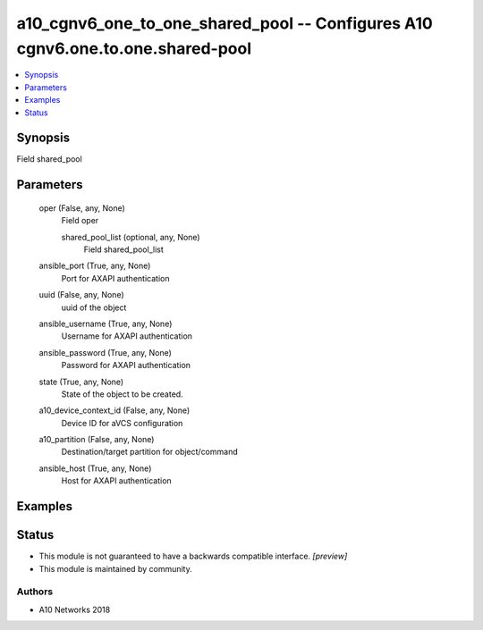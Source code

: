 .. _a10_cgnv6_one_to_one_shared_pool_module:


a10_cgnv6_one_to_one_shared_pool -- Configures A10 cgnv6.one.to.one.shared-pool
===============================================================================

.. contents::
   :local:
   :depth: 1


Synopsis
--------

Field shared_pool






Parameters
----------

  oper (False, any, None)
    Field oper


    shared_pool_list (optional, any, None)
      Field shared_pool_list



  ansible_port (True, any, None)
    Port for AXAPI authentication


  uuid (False, any, None)
    uuid of the object


  ansible_username (True, any, None)
    Username for AXAPI authentication


  ansible_password (True, any, None)
    Password for AXAPI authentication


  state (True, any, None)
    State of the object to be created.


  a10_device_context_id (False, any, None)
    Device ID for aVCS configuration


  a10_partition (False, any, None)
    Destination/target partition for object/command


  ansible_host (True, any, None)
    Host for AXAPI authentication









Examples
--------

.. code-block:: yaml+jinja

    





Status
------




- This module is not guaranteed to have a backwards compatible interface. *[preview]*


- This module is maintained by community.



Authors
~~~~~~~

- A10 Networks 2018

